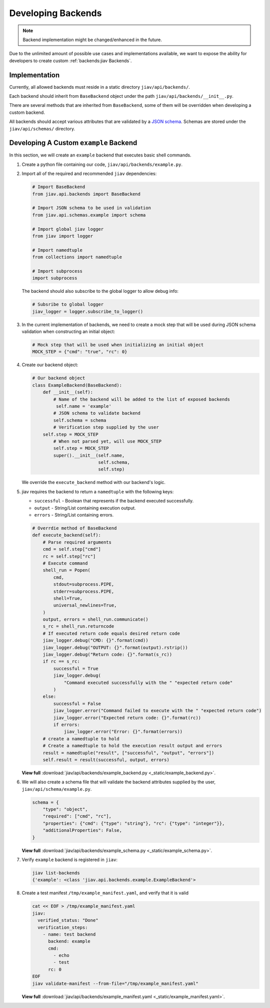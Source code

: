 #####################
 Developing Backends
#####################

.. note::

   Backend implementation might be changed/enhanced in the future.

Due to the unlimited amount of possible use cases and implementations
available, we want to expose the ability for developers to create custom
:ref:`backends:jiav Backends`.

****************
 Implementation
****************

Currently, all allowed backends must reside in a static directory
``jiav/api/backends/``.

Each backend should inherit from ``BaseBackend`` object under the path
``jiav/api/backends/__init__.py``.

There are several methods that are inherited from ``BaseBackend``, some
of them will be overridden when developing a custom backend.

All backends should accept various attributes that are validated by a
`JSON schema <https://json-schema.org/>`_. Schemas are stored under the
``jiav/api/schemas/`` directory.

*****************************************
 Developing A Custom ``example`` Backend
*****************************************

In this section, we will create an ``example`` backend that executes
basic shell commands.

#. Create a python file containing our code,
   ``jiav/api/backends/example.py``.

#. Import all of the required and recommended ``jiav`` dependencies:

   .. code:: python

      # Import BaseBackend
      from jiav.api.backends import BaseBackend

      # Import JSON schema to be used in validation
      from jiav.api.schemas.example import schema

      # Import global jiav logger
      from jiav import logger

      # Import namedtuple
      from collections import namedtuple

      # Import subprocess
      import subprocess

   The backend should also subscribe to the global logger to allow debug
   info:

   .. code:: python

      # Subsribe to global logger
      jiav_logger = logger.subscribe_to_logger()

#. In the current implementation of backends, we need to create a mock
   step that will be used during JSON schema validation when
   constructing an initial object:

   .. code:: python

      # Mock step that will be used when initializing an initial object
      MOCK_STEP = {"cmd": "true", "rc": 0}

#. Create our backend object:

   .. code:: python

      # Our backend object
      class ExampleBackend(BaseBackend):
          def __init__(self):
              # Name of the backend will be added to the list of exposed backends
               self.name = 'example'
              # JSON schema to validate backend
              self.schema = schema
              # Verification step supplied by the user
          self.step = MOCK_STEP
              # When not parsed yet, will use MOCK_STEP
              self.step = MOCK_STEP
              super().__init__(self.name,
                               self.schema,
                               self.step)

   We override the ``execute_backend`` method with our backend's logic.

#. jiav requires the backend to return a ``namedtuple`` with the
   following keys:

   -  ``successful`` - Boolean that represents if the backend executed
      successfully.
   -  ``output`` - String/List containing execution output.
   -  ``errors`` - String/List containing errors.

   .. code:: python

      # Overrdie method of BaseBackend
      def execute_backend(self):
          # Parse required arguments
          cmd = self.step["cmd"]
          rc = self.step["rc"]
          # Execute command
          shell_run = Popen(
              cmd,
              stdout=subprocess.PIPE,
              stderr=subprocess.PIPE,
              shell=True,
              universal_newlines=True,
          )
          output, errors = shell_run.communicate()
          s_rc = shell_run.returncode
          # If executed return code equals desired return code
          jiav_logger.debug("CMD: {}".format(cmd))
          jiav_logger.debug("OUTPUT: {}".format(output).rstrip())
          jiav_logger.debug("Return code: {}".format(s_rc))
          if rc == s_rc:
              successful = True
              jiav_logger.debug(
                  "Command executed successfully with the " "expected return code"
              )
          else:
              successful = False
              jiav_logger.error("Command failed to execute with the " "expected return code")
              jiav_logger.error("Expected return code: {}".format(rc))
              if errors:
                  jiav_logger.error("Error: {}".format(errors))
          # create a namedtuple to hold
          # Create a namedtuple to hold the execution result output and errors
          result = namedtuple("result", ["successful", "output", "errors"])
          self.result = result(successful, output, errors)

   **View full** :download:`jiav/api/backends/example_backend.py
   <_static/example_backend.py>`.

#. We will also create a schema file that will validate the backend
   attributes supplied by the user, ``jiav/api/schema/example.py``.

   .. code:: python

      schema = {
          "type": "object",
          "required": ["cmd", "rc"],
          "properties": {"cmd": {"type": "string"}, "rc": {"type": "integer"}},
          "additionalProperties": False,
      }

   **View full** :download:`jiav/api/backends/example_schema.py
   <_static/example_schema.py>`.

#. Verify ``example`` backend is registered in ``jiav``:

   .. code:: bash

      jiav list-backends
      {'example': <class 'jiav.api.backends.example.ExampleBackend'>

#. Create a test manifest ``/tmp/example_manifest.yaml``, and verify
   that it is valid

   .. code:: shell

      cat << EOF > /tmp/example_manifest.yaml
      jiav:
        verified_status: "Done"
        verification_steps:
          - name: test backend
            backend: example
            cmd:
              - echo
              - test
            rc: 0
      EOF
      jiav validate-manifest --from-file="/tmp/example_manifest.yaml"

   **View full** :download:`jiav/api/backends/example_manifest.yaml
   <_static/example_manifest.yaml>`.
